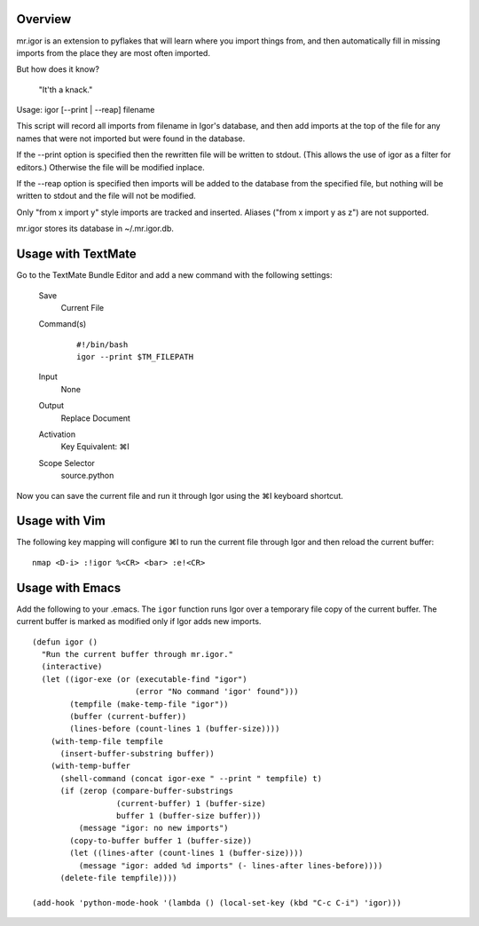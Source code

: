 Overview
--------

mr.igor is an extension to pyflakes that will learn where you import
things from, and then automatically fill in missing imports from the
place they are most often imported.

But how does it know?

  "It'th a knack."

Usage: igor [--print | --reap] filename

This script will record all imports from filename in Igor's database,
and then add imports at the top of the file for any names that were not
imported but were found in the database.

If the --print option is specified then the rewritten file will be
written to stdout. (This allows the use of igor as a filter for editors.)
Otherwise the file will be modified inplace.

If the --reap option is specified then imports will be added to the
database from the specified file, but nothing will be written to stdout
and the file will not be modified.

Only "from x import y" style imports are tracked and inserted.  Aliases
("from x import y as z") are not supported.

mr.igor stores its database in ~/.mr.igor.db.


Usage with TextMate
-------------------

Go to the TextMate Bundle Editor and add a new command with the following
settings:

 Save
   Current File
 Command(s)
   ::
   
    #!/bin/bash
    igor --print $TM_FILEPATH
 Input
   None
 Output
   Replace Document
 Activation
   Key Equivalent:  ⌘I
 Scope Selector
   source.python

Now you can save the current file and run it through Igor using the ⌘I
keyboard shortcut.

Usage with Vim
--------------

The following key mapping will configure ⌘I to run the current file through
Igor and then reload the current buffer::

  nmap <D-i> :!igor %<CR> <bar> :e!<CR>

Usage with Emacs
----------------

Add the following to your .emacs. The ``igor`` function runs Igor over a
temporary file copy of the current buffer. The current buffer is marked as
modified only if Igor adds new imports.

::

  (defun igor ()
    "Run the current buffer through mr.igor."
    (interactive)
    (let ((igor-exe (or (executable-find "igor")
                        (error "No command 'igor' found")))
          (tempfile (make-temp-file "igor"))
          (buffer (current-buffer))
          (lines-before (count-lines 1 (buffer-size))))
      (with-temp-file tempfile
        (insert-buffer-substring buffer))
      (with-temp-buffer
        (shell-command (concat igor-exe " --print " tempfile) t)
        (if (zerop (compare-buffer-substrings
                    (current-buffer) 1 (buffer-size)
                    buffer 1 (buffer-size buffer)))
            (message "igor: no new imports")
          (copy-to-buffer buffer 1 (buffer-size))
          (let ((lines-after (count-lines 1 (buffer-size))))
            (message "igor: added %d imports" (- lines-after lines-before))))
        (delete-file tempfile))))

  (add-hook 'python-mode-hook '(lambda () (local-set-key (kbd "C-c C-i") 'igor)))
